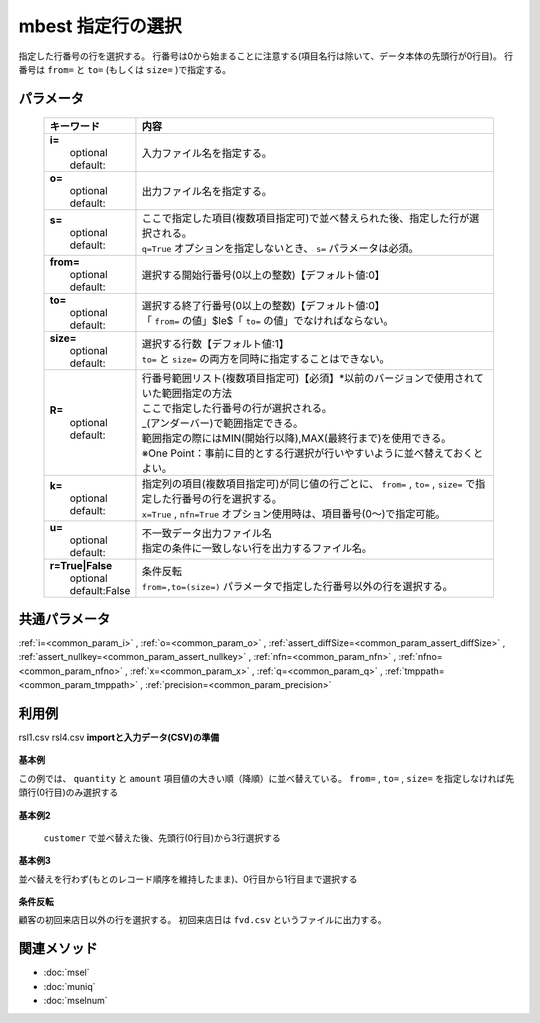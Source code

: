 mbest 指定行の選択
------------------------------------

指定した行番号の行を選択する。
行番号は0から始まることに注意する(項目名行は除いて、データ本体の先頭行が0行目)。
行番号は ``from=`` と ``to=`` (もしくは ``size=`` )で指定する。

パラメータ
''''''''''''''''''''''

  .. list-table::
    :header-rows: 1

    * - キーワード
      - 内容

    * - | **i=**
        |   optional
        |   default:
      - |   入力ファイル名を指定する。
    * - | **o=**
        |   optional
        |   default:
      - |   出力ファイル名を指定する。
    * - | **s=**
        |   optional
        |   default:
      - |   ここで指定した項目(複数項目指定可)で並べ替えられた後、指定した行が選択される。
        |   ``q=True`` オプションを指定しないとき、 ``s=`` パラメータは必須。
    * - | **from=**
        |   optional
        |   default:
      - |   選択する開始行番号(0以上の整数)【デフォルト値:0】
    * - | **to=**
        |   optional
        |   default:
      - |   選択する終了行番号(0以上の整数)【デフォルト値:0】
        |   「 ``from=`` の値」$\le$「 ``to=`` の値」でなければならない。
    * - | **size=**
        |   optional
        |   default:
      - |   選択する行数【デフォルト値:1】
        |   ``to=`` と ``size=`` の両方を同時に指定することはできない。
    * - | **R=**
        |   optional
        |   default:
      - |   行番号範囲リスト(複数項目指定可)【必須】*以前のバージョンで使用されていた範囲指定の方法
        |   ここで指定した行番号の行が選択される。
        |   \_(アンダーバー)で範囲指定できる。
        |   範囲指定の際にはMIN(開始行以降),MAX(最終行まで)を使用できる。
        |   ※One Point：事前に目的とする行選択が行いやすいように並べ替えておくとよい。
    * - | **k=**
        |   optional
        |   default:
      - |   指定列の項目(複数項目指定可)が同じ値の行ごとに、 ``from=`` , ``to=`` , ``size=`` で指定した行番号の行を選択する。
        |   ``x=True`` , ``nfn=True`` オプション使用時は、項目番号(0〜)で指定可能。
    * - | **u=**
        |   optional
        |   default:
      - |   不一致データ出力ファイル名
        |   指定の条件に一致しない行を出力するファイル名。
    * - | **r=True|False**
        |   optional
        |   default:False
      - |   条件反転
        |   ``from=,to=(size=)`` パラメータで指定した行番号以外の行を選択する。

共通パラメータ
''''''''''''''''''''

:ref:`i=<common_param_i>`
, :ref:`o=<common_param_o>`
, :ref:`assert_diffSize=<common_param_assert_diffSize>`
, :ref:`assert_nullkey=<common_param_assert_nullkey>`
, :ref:`nfn=<common_param_nfn>`
, :ref:`nfno=<common_param_nfno>`
, :ref:`x=<common_param_x>`
, :ref:`q=<common_param_q>`
, :ref:`tmppath=<common_param_tmppath>`
, :ref:`precision=<common_param_precision>`

利用例
''''''''''''

rsl1.csv
rsl4.csv
**importと入力データ(CSV)の準備**
  .. code-block:: python
    :linenos:

    import nysol.mcmd as nm    
        
    with open('dat1.csv','w') as f:
      f.write(
    '''customer,quantity,amount
    A,20,5200
    B,18,4000
    C,15,3500
    D,10,2000
    E,3,800
    ''')
            
    with open('dat2.csv','w') as f:
      f.write(
    '''customer,日付,amount
    A,20081201,10
    A,20081207,20
    A,20081213,30
    B,20081002,40
    B,20081209,50
    ''')
    
**基本例**

この例では、 ``quantity`` と ``amount`` 項目値の大きい順（降順）に並べ替えている。
``from=`` , ``to=`` , ``size=`` を指定しなければ先頭行(0行目)のみ選択する


  .. code-block:: python
    :linenos:

    >>> nm.mbest(s="quantity%nr,amount%nr", i="dat1.csv", o="rsl1.csv").run()
    # 結果ファイル rsl1.csv の内容
    # customer,quantity%0nr,amount%1nr
    # A,20,5200

**基本例2**

 ``customer`` で並べ替えた後、先頭行(0行目)から3行選択する


  .. code-block:: python
    :linenos:

    >>> nm.mbest(s="customer", from="0", size="3", i="dat1.csv", o="rsl2.csv").run()
    # 結果ファイル rsl2.csv の内容
    # item%0,date,quantity
    # A,20081201,1
    # A,20081202,2
    # A,20081203,3
    # B,20081201,4
    # B,20081202,
    # B,20081203,5

**基本例3**

並べ替えを行わず(もとのレコード順序を維持したまま)、0行目から1行目まで選択する


  .. code-block:: python
    :linenos:

    >>> nm.mbest(q=True, from="0", to="1", i="dat1.csv", o="rsl3.csv").run()
    # 結果ファイル rsl3.csv の内容
    # item%0,20081203,20081202,20081201
    # A,3,2,1
    # B,5,,4

**条件反転**

顧客の初回来店日以外の行を選択する。
初回来店日は ``fvd.csv`` というファイルに出力する。


  .. code-block:: python
    :linenos:

    >>> nm.mbest(s="customer,日付", k="customer", r=True, u="fvd.csv", i="dat2.csv", o="rsl4.csv").run()
    # 結果ファイル fvd.csv の内容
    # customer,日付,amount
    # A,20081201,10
    # B,20081002,40    # 結果ファイル rsl4.csv の内容
    # customer,日付,amount
    # A,20081207,20
    # A,20081213,30
    # B,20081209,50



関連メソッド
''''''''''''

- :doc:`msel` 
- :doc:`muniq` 
- :doc:`mselnum` 
